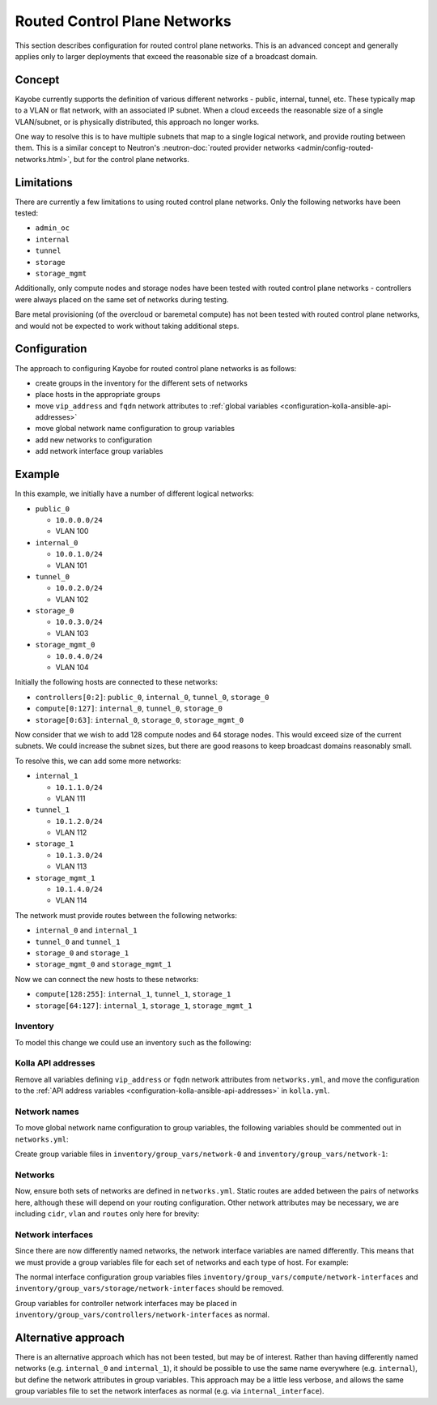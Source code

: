 =============================
Routed Control Plane Networks
=============================

This section describes configuration for routed control plane networks. This is
an advanced concept and generally applies only to larger deployments that
exceed the reasonable size of a broadcast domain.

Concept
=======

Kayobe currently supports the definition of various different networks -
public, internal, tunnel, etc. These typically map to a VLAN or flat network,
with an associated IP subnet. When a cloud exceeds the reasonable size of a
single VLAN/subnet, or is physically distributed, this approach no longer
works.

One way to resolve this is to have multiple subnets that map to a single
logical network, and provide routing between them. This is a similar concept to
Neutron's :neutron-doc:`routed provider networks
<admin/config-routed-networks.html>`, but for the control plane networks.

Limitations
===========

There are currently a few limitations to using routed control plane networks.
Only the following networks have been tested:

* ``admin_oc``
* ``internal``
* ``tunnel``
* ``storage``
* ``storage_mgmt``

Additionally, only compute nodes and storage nodes have been tested with routed
control plane networks - controllers were always placed on the same set of
networks during testing.

Bare metal provisioning (of the overcloud or baremetal compute) has not been
tested with routed control plane networks, and would not be expected to work
without taking additional steps.

Configuration
=============

The approach to configuring Kayobe for routed control plane networks is as
follows:

* create groups in the inventory for the different sets of networks
* place hosts in the appropriate groups
* move ``vip_address`` and ``fqdn`` network attributes to :ref:`global
  variables <configuration-kolla-ansible-api-addresses>`
* move global network name configuration to group variables
* add new networks to configuration
* add network interface group variables

Example
=======

In this example, we initially have a number of different logical networks:

* ``public_0``

  * ``10.0.0.0/24``
  * VLAN 100

* ``internal_0``

  * ``10.0.1.0/24``
  * VLAN 101

* ``tunnel_0``

  * ``10.0.2.0/24``
  * VLAN 102

* ``storage_0``

  * ``10.0.3.0/24``
  * VLAN 103

* ``storage_mgmt_0``

  * ``10.0.4.0/24``
  * VLAN 104

Initially the following hosts are connected to these networks:

* ``controllers[0:2]``: ``public_0``, ``internal_0``, ``tunnel_0``,
  ``storage_0``
* ``compute[0:127]``: ``internal_0``, ``tunnel_0``, ``storage_0``
* ``storage[0:63]``: ``internal_0``, ``storage_0``, ``storage_mgmt_0``

Now consider that we wish to add 128 compute nodes and 64 storage nodes. This
would exceed size of the current subnets. We could increase the subnet sizes,
but there are good reasons to keep broadcast domains reasonably small.

To resolve this, we can add some more networks:

* ``internal_1``

  * ``10.1.1.0/24``
  * VLAN 111

* ``tunnel_1``

  * ``10.1.2.0/24``
  * VLAN 112

* ``storage_1``

  * ``10.1.3.0/24``
  * VLAN 113

* ``storage_mgmt_1``

  * ``10.1.4.0/24``
  * VLAN 114

The network must provide routes between the following networks:

* ``internal_0`` and ``internal_1``
* ``tunnel_0`` and ``tunnel_1``
* ``storage_0`` and ``storage_1``
* ``storage_mgmt_0`` and ``storage_mgmt_1``

Now we can connect the new hosts to these networks:

* ``compute[128:255]``: ``internal_1``, ``tunnel_1``, ``storage_1``
* ``storage[64:127]``: ``internal_1``, ``storage_1``, ``storage_mgmt_1``

Inventory
---------

To model this change we could use an inventory such as the following:

.. code-block:: console
   :caption: ``inventory/hosts``

   localhost ansible_connection=local

   [controllers]
   controller[0:2]

   [compute]
   compute[0:255]

   [storage]
   storage[0:127]

   [network-0]
   controller[0:2]

   [compute-network-0]
   compute[0:127]

   [storage-network-0]
   storage[0:63]

   [network-0:children]
   compute-network-0
   storage-network-0

   [network-1]

   [compute-network-1]
   compute[128:255]

   [storage-network-1]
   storage[64:127]

   [network-1:children]
   compute-network-1
   storage-network-1

Kolla API addresses
-------------------

Remove all variables defining ``vip_address`` or ``fqdn`` network attributes
from ``networks.yml``, and move the configuration to the :ref:`API address
variables <configuration-kolla-ansible-api-addresses>` in ``kolla.yml``.

Network names
-------------

To move global network name configuration to group variables, the following
variables should be commented out in ``networks.yml``:

.. code-block:: yaml
   :caption: ``networks.yml``

   #admin_oc_net_name:
   #internal_net_name:
   #tunnel_net_name:
   #storage_net_name:
   #storage_mgmt_net_name:

Create group variable files in ``inventory/group_vars/network-0`` and
``inventory/group_vars/network-1``:

.. code-block:: yaml
   :caption: ``inventory/group_vars/network-0``

   admin_oc_net_name: internal_0
   internal_net_name: internal_0
   tunnel_net_name: tunnel_0
   storage_net_name: storage_0
   storage_mgmt_net_name: storage_mgmt_0

.. code-block:: yaml
   :caption: ``inventory/group_vars/network-1``

   admin_oc_net_name: internal_1
   internal_net_name: internal_1
   tunnel_net_name: tunnel_1
   storage_net_name: storage_1
   storage_mgmt_net_name: storage_mgmt_1

Networks
--------

Now, ensure both sets of networks are defined in ``networks.yml``. Static
routes are added between the pairs of networks here, although these will depend
on your routing configuration.  Other network attributes may be necessary, we
are including ``cidr``, ``vlan`` and ``routes`` only here for brevity:

.. code-block:: yaml
   :caption: ``networks.yml``

   public_0_cidr: 10.0.0.0/24
   public_0_vlan: 100

   internal_0_cidr: 10.0.1.0/24
   internal_0_vlan: 101
   internal_0_routes:
     - cidr: "{{ internal_1_cidr }}"
       gateway: 10.0.1.1

   internal_1_cidr: 10.1.1.0/24
   internal_1_vlan: 111
   internal_1_routes:
     - cidr: "{{ internal_0_cidr }}"
       gateway: 10.1.1.1

   tunnel_0_cidr: 10.0.2.0/24
   tunnel_0_vlan: 102
   tunnel_0_routes:
     - cidr: "{{ tunnel_1_cidr }}"
       gateway: 10.0.2.1

   tunnel_1_cidr: 10.1.2.0/24
   tunnel_1_vlan: 112
   tunnel_1_routes:
     - cidr: "{{ tunnel_0_cidr }}"
       gateway: 10.1.2.1

   storage_0_cidr: 10.0.3.0/24
   storage_0_vlan: 103
   storage_0_routes:
     - cidr: "{{ storage_1_cidr }}"
       gateway: 10.0.3.1

   storage_1_cidr: 10.1.3.0/24
   storage_1_vlan: 113
   storage_1_routes:
     - cidr: "{{ storage_0_cidr }}"
       gateway: 10.1.3.1

   storage_mgmt_0_cidr: 10.0.4.0/24
   storage_mgmt_0_vlan: 104
   storage_mgmt_0_routes:
     - cidr: "{{ storage_mgmt_1_cidr }}"
       gateway: 10.0.4.1

   storage_mgmt_1_cidr: 10.1.4.0/24
   storage_mgmt_1_vlan: 114
   storage_mgmt_1_routes:
     - cidr: "{{ storage_mgmt_0_cidr }}"
       gateway: 10.1.4.1

Network interfaces
------------------

Since there are now differently named networks, the network interface variables
are named differently. This means that we must provide a group variables file
for each set of networks and each type of host. For example:

.. code-block:: yaml
   :caption: ``inventory/group_vars/compute-network-0/network-interfaces``

   internal_0_interface: eth0.101
   tunnel_0_interface: eth0.102
   storage_0_interface: eth0.103

.. code-block:: yaml
   :caption: ``inventory/group_vars/compute-network-1/network-interfaces``

   internal_1_interface: eth0.111
   tunnel_1_interface: eth0.112
   storage_1_interface: eth0.113

.. code-block:: yaml
   :caption: ``inventory/group_vars/storage-network-0/network-interfaces``

   internal_0_interface: eth0.101
   storage_0_interface: eth0.103
   storage_mgmt_0_interface: eth0.104

.. code-block:: yaml
   :caption: ``inventory/group_vars/storage-network-1/network-interfaces``

   internal_1_interface: eth0.111
   storage_1_interface: eth0.113
   storage_mgmt_1_interface: eth0.114

The normal interface configuration group variables files
``inventory/group_vars/compute/network-interfaces`` and
``inventory/group_vars/storage/network-interfaces`` should be
removed.

Group variables for controller network interfaces may be placed in
``inventory/group_vars/controllers/network-interfaces`` as normal.

Alternative approach
====================

There is an alternative approach which has not been tested, but may be of
interest. Rather than having differently named networks (e.g. ``internal_0``
and ``internal_1``), it should be possible to use the same name everywhere
(e.g. ``internal``), but define the network attributes in group variables. This
approach may be a little less verbose, and allows the same group variables file
to set the network interfaces as normal (e.g. via ``internal_interface``).
